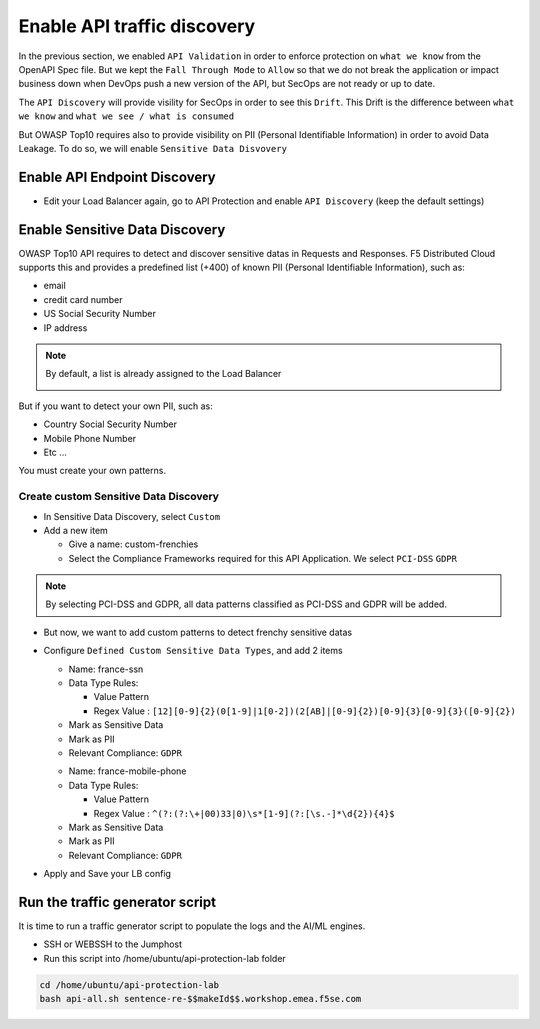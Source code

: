 Enable API traffic discovery
============================

In the previous section, we enabled ``API Validation`` in order to enforce protection on ``what we know`` from the OpenAPI Spec file.
But we kept the ``Fall Through Mode`` to ``Allow`` so that we do not break the application or impact business down when DevOps push a new version of the API, but SecOps are not ready or up to date.

The ``API Discovery`` will provide visility for SecOps in order to see this ``Drift``. This Drift is the difference between ``what we know`` and ``what we see / what is consumed``

.. image:: ../pictures/slide-api-discovery.png
   :align: center
   :scale: 40%

But OWASP Top10 requires also to provide visibility on PII (Personal Identifiable Information) in order to avoid Data Leakage. To do so, we will enable ``Sensitive Data Disvovery``

Enable API Endpoint Discovery
-----------------------------

* Edit your Load Balancer again, go to API Protection and enable ``API Discovery`` (keep the default settings)

.. image:: ../pictures/enable-api-discovery.png
   :align: left
   :scale: 40%

Enable Sensitive Data Discovery
-------------------------------

OWASP Top10 API requires to detect and discover sensitive datas in Requests and Responses. F5 Distributed Cloud supports this and provides a predefined list (+400) of known PII (Personal Identifiable Information), such as:

* email
* credit card number
* US Social Security Number
* IP address

.. note:: By default, a list is already assigned to the Load Balancer

  .. image:: ../pictures/default-pii.png
     :align: left
     :scale: 50%


But if you want to detect your own PII, such as:

* Country Social Security Number
* Mobile Phone Number
* Etc ...

You must create your own patterns.

Create custom Sensitive Data Discovery
^^^^^^^^^^^^^^^^^^^^^^^^^^^^^^^^^^^^^^

* In Sensitive Data Discovery, select ``Custom``
* Add a new item

  * Give a name: custom-frenchies
  * Select the Compliance Frameworks required for this API Application. We select ``PCI-DSS`` ``GDPR`` 

.. note:: By selecting PCI-DSS and GDPR, all data patterns classified as PCI-DSS and GDPR will be added.

* But now, we want to add custom patterns to detect frenchy sensitive datas
* Configure ``Defined Custom Sensitive Data Types``, and add 2 items

  * Name: france-ssn
  * Data Type Rules: 
  
    * Value Pattern
    * Regex Value : ``[12][0-9]{2}(0[1-9]|1[0-2])(2[AB]|[0-9]{2})[0-9]{3}[0-9]{3}([0-9]{2})``

  * Mark as Sensitive Data
  * Mark as PII
  * Relevant Compliance: ``GDPR``

  .. image:: ../pictures/pii-ssn.png
     :align: left
     :scale: 50%


  * Name: france-mobile-phone
  * Data Type Rules: 
  
    * Value Pattern
    * Regex Value : ``^(?:(?:\+|00)33|0)\s*[1-9](?:[\s.-]*\d{2}){4}$``

  * Mark as Sensitive Data
  * Mark as PII
  * Relevant Compliance: ``GDPR``

* Apply and Save your LB config


Run the traffic generator script
--------------------------------

It is time to run a traffic generator script to populate the logs and the AI/ML engines.

* SSH or WEBSSH to the Jumphost
* Run this script into /home/ubuntu/api-protection-lab folder

.. code-block:: none

   cd /home/ubuntu/api-protection-lab
   bash api-all.sh sentence-re-$$makeId$$.workshop.emea.f5se.com

